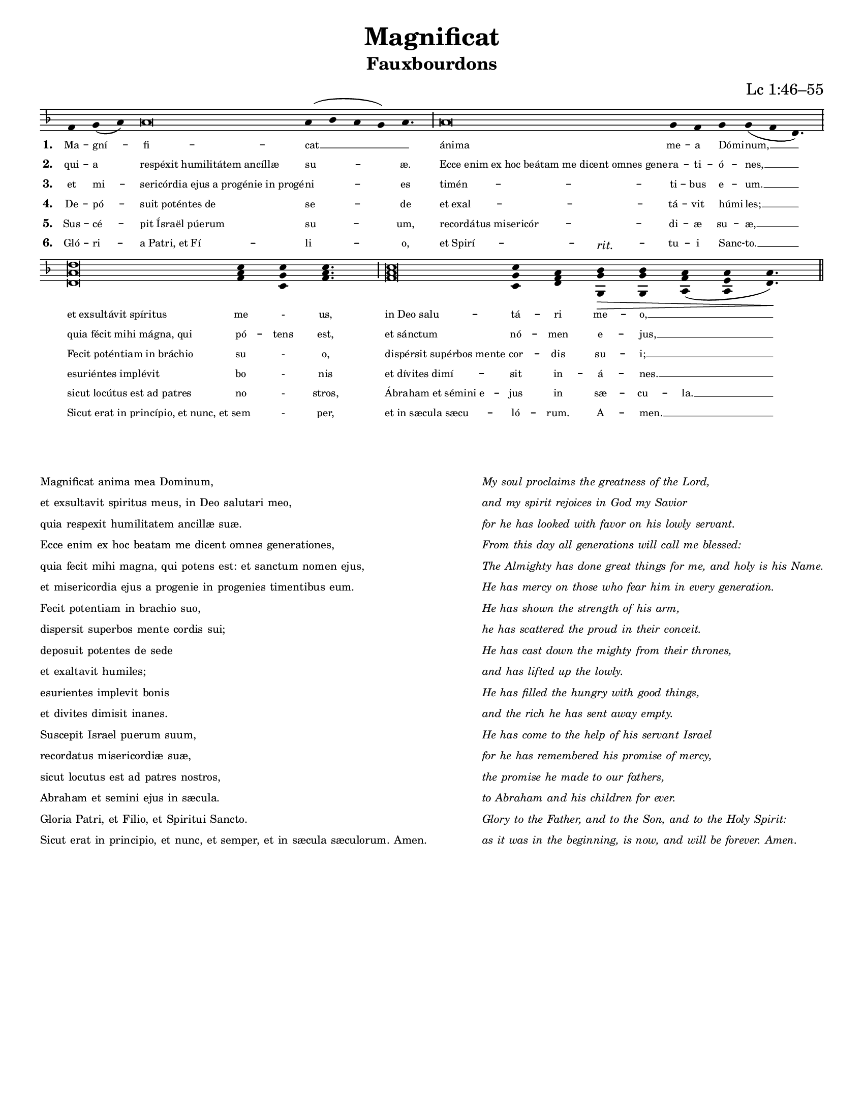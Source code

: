 \version "2.18.2"

intone = {
  \once \override LyricText.self-alignment-X = #-1
}

quarterBar = {
  \once \override BreathingSign.stencil = #ly:breathing-sign::divisio-minima
  \once \override BreathingSign.Y-offset = #0
  \breathe
}

halfBar = {
  \once \override BreathingSign.stencil = #ly:breathing-sign::divisio-maior
  \once \override BreathingSign.Y-offset = #0
  \breathe
}

fullBar = {
  \once \override BreathingSign.stencil = #ly:breathing-sign::divisio-maxima
  \once \override BreathingSign.Y-offset = #0
  \breathe
}

doubleBar = {
  \once \override BreathingSign.stencil = #ly:breathing-sign::finalis
  \once \override BreathingSign.Y-offset = #0
  \breathe
}

chant = \relative c' {
  \key d \minor
  f g( a) a\breve a4( bes a g) a4. \halfBar
  a\breve g4 f g g( f d4.) \fullBar
  \break
  <d a' d>\breve <f a c>4 <c g' c> <f a c>4. \halfBar
  <f a c>\breve <c g' c>4 <d f a> <g, g' bes>\>^\markup{\italic rit.} <g g' bes> <a f' a>( <a e' a> <d a'>4.)\! \doubleBar
}

verseA = \lyricmode {
  Ma -- gní -- fi -- cat __ _
  \intone ánima me -- a \intone Dómi -- num, __
  \intone "et exsultávit spíritus" me - us,
  \intone "in Deo salu" -- tá -- ri me -- o, __ _
}

verseB = \lyricmode {
  qui -- a \intone "respéxit humilitátem ancíllæ" su -- æ.
  \intone "Ecce enim ex hoc beátam me dicent omnes gene" -- ra -- ti -- \intone ó -- nes, __
  \intone "quia fécit mihi mágna, qui" pó -- tens est,
  \intone "et sánctum" nó -- men e -- jus, __ _
}

verseC = \lyricmode {
  et mi -- \intone "sericórdia ejus a progénie in progé" -- ni -- es
  \intone "timén" -- ti -- bus \intone e -- um. __
  \intone "Fecit poténtiam in bráchio" su - o,
  \intone "dispérsit supérbos mente" cor -- dis su -- i; __ _
}

verseD = \lyricmode {
  De -- pó -- \intone "suit poténtes de" se -- de
  \intone "et exal" -- tá -- vit \intone húmi -- les; __
  \intone "esuriéntes implévit" bo - nis
  \intone "et dívites dimí" -- sit in -- á -- nes. __ _
}

verseE = \lyricmode {
  Sus -- cé -- \intone "pit Ísraël púerum" su -- um,
  \intone "recordátus misericór" -- di -- æ su -- æ, __
  \intone "sicut locútus est ad patres" no - stros,
  \intone "Ábraham et sémini e" -- jus in sæ -- cu -- la. __
}

verseF = \lyricmode {
  Gló -- ri -- \intone "a Patri, et Fí" -- li -- o,
  \intone "et Spirí" -- tu -- i \intone Sanc -- to. __
  \intone "Sicut erat in princípio, et nunc, et" sem - per,
  \intone "et in sæcula sæcu" -- ló -- rum. A -- men. __ _
}

\paper {
  #(set-paper-size "letter")

  %the following removes everything but the music for engraving as an EPS to include in other programs
  %indent = #0
  %line-width = 7.5\in
  %oddFooterMarkup = ##f
  %oddHeaderMarkup = ##f
  %bookTitleMarkup = ##f
  %scoreTitleMarkup = ##f
}

\header {
  title = "Magnificat"
  subtitle = "Fauxbourdons"
  composer = "Lc 1:46–55"
  tagline = ""
}

\score {
  \new Staff <<
    \override DynamicLineSpanner.staff-padding = #2
    \new Voice = "melody" \chant
    \new Lyrics \lyricsto melody { \set stanza = #"1. " \verseA }
    \new Lyrics \lyricsto melody { \set stanza = #"2. " \verseB }
    \new Lyrics \lyricsto melody { \set stanza = #"3. " \verseC }
    \new Lyrics \lyricsto melody { \set stanza = #"4. " \verseD }
    \new Lyrics \lyricsto melody { \set stanza = #"5. " \verseE }
    \new Lyrics \lyricsto melody { \set stanza = #"6. " \verseF }
  >>
  \layout {
    indent = #0
    #(layout-set-staff-size 15)
    \context {
      \Score
      \override LyricText #'font-size = #-1
    }
    \context {
      \Staff
      \remove "Bar_engraver"
      \remove "Time_signature_engraver"
      \remove "Clef_engraver"
      \hide Stem
    }
  }
}


\markup {
  \vspace #3
  \teeny
  \fill-line {
    \column {
      \line { Magnificat anima mea Dominum, }
      \line { et exsultavit spiritus meus, in Deo salutari meo, }
      \line { quia respexit humilitatem ancillæ suæ. }
      \line { Ecce enim ex hoc beatam me dicent omnes generationes, }
      \line { quia fecit mihi magna, qui potens est: et sanctum nomen ejus, }
      \line { et misericordia ejus a progenie in progenies timentibus eum. }
      \line { Fecit potentiam in brachio suo, }
      \line { dispersit superbos mente cordis sui; }
      \line { deposuit potentes de sede }
      \line { et exaltavit humiles; }
      \line { esurientes implevit bonis }
      \line { et divites dimisit inanes. }
      \line { Suscepit Israel puerum suum, }
      \line { recordatus misericordiæ suæ, }
      \line { sicut locutus est ad patres nostros, }
      \line { Abraham et semini ejus in sæcula. }
      \line { Gloria Patri, et Filio, et Spiritui Sancto. }
      \line { Sicut erat in principio, et nunc, et semper, et in sæcula sæculorum. Amen. }
    }
    \hspace #2
    \column \italic {
      \line { My soul proclaims the greatness of the Lord, }
      \line { and my spirit rejoices in God my Savior }
      \line { for he has looked with favor on his lowly servant. }
      \line { From this day all generations will call me blessed: }
      \line { The Almighty has done great things for me, and holy is his Name. }
      \line { He has mercy on those who fear him in every generation. }
      \line { He has shown the strength of his arm, }
      \line { he has scattered the proud in their conceit. }
      \line { He has cast down the mighty from their thrones, }
      \line { and has lifted up the lowly. }
      \line { He has filled the hungry with good things, }
      \line { and the rich he has sent away empty. }
      \line { He has come to the help of his servant Israel }
      \line { for he has remembered his promise of mercy, }
      \line { the promise he made to our fathers, }
      \line { to Abraham and his children for ever. }
      \line { Glory to the Father, and to the Son, and to the Holy Spirit: }
      \line { as it was in the beginning, is now, and will be forever. Amen. }
    }
  }
}
